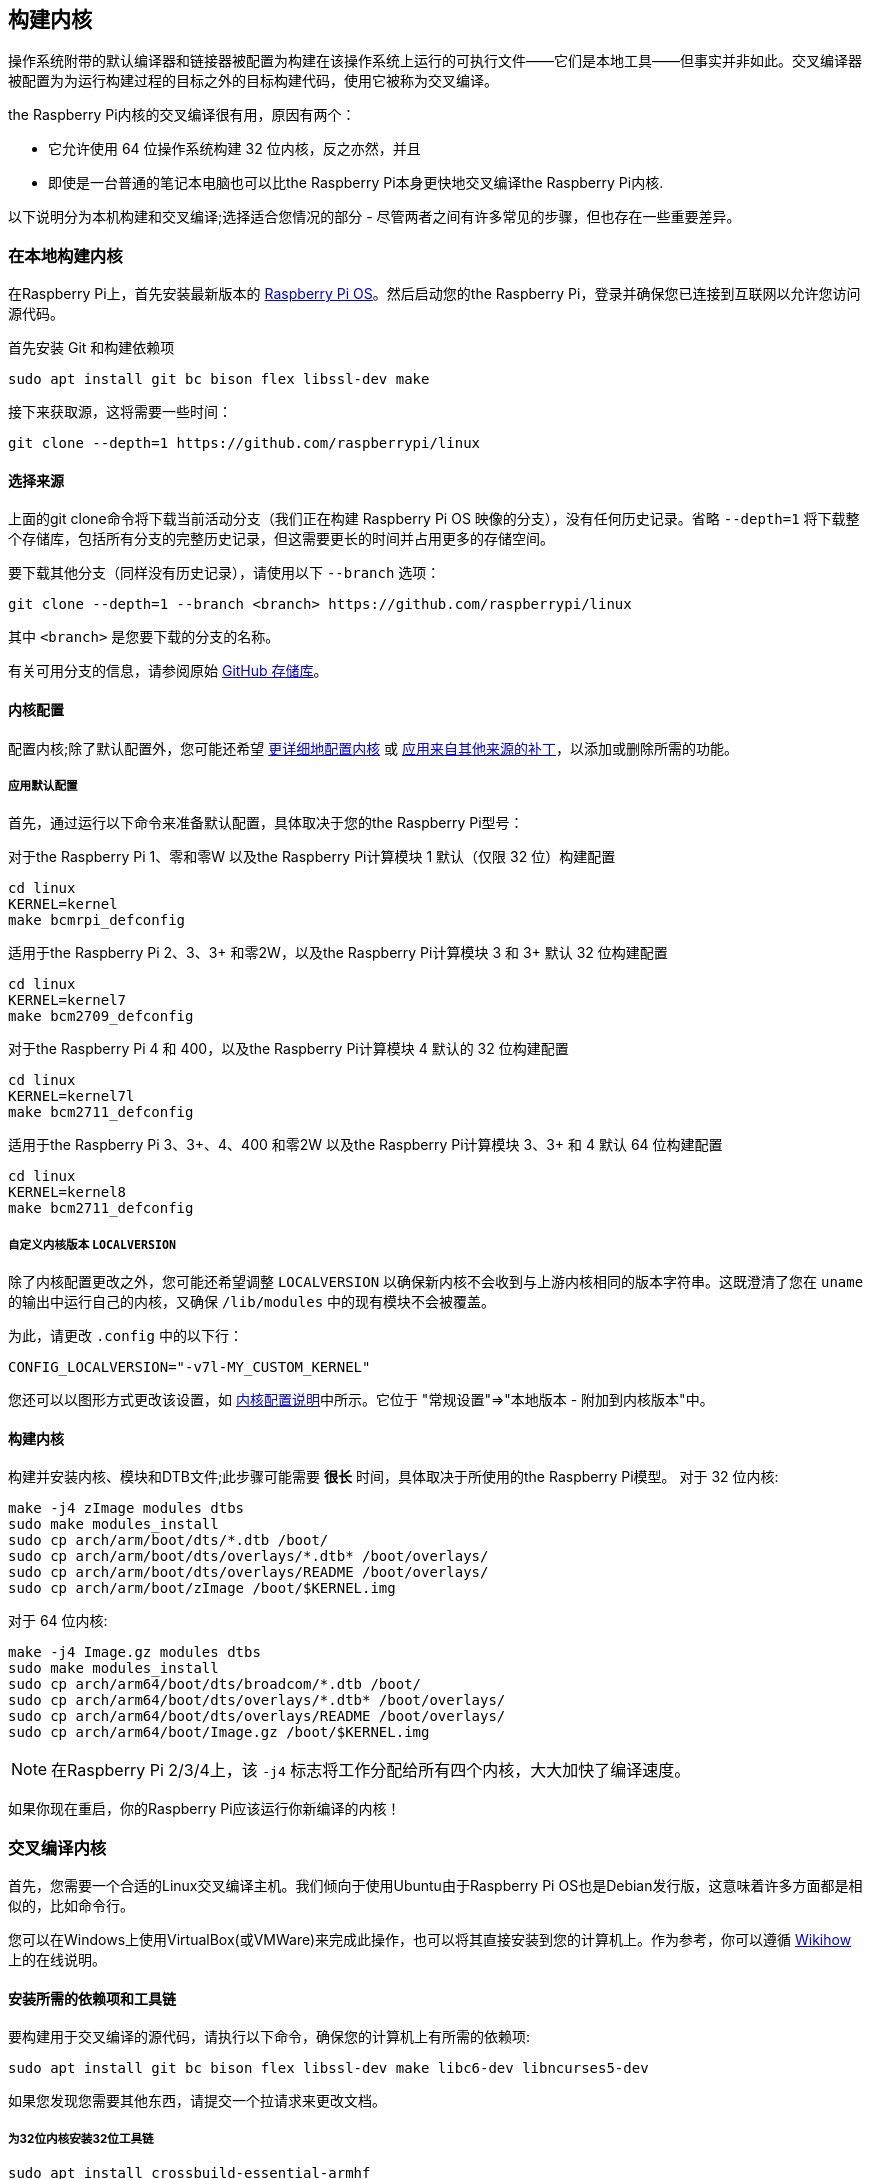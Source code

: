 [[building]]
== 构建内核

操作系统附带的默认编译器和链接器被配置为构建在该操作系统上运行的可执行文件——它们是本地工具——但事实并非如此。交叉编译器被配置为为运行构建过程的目标之外的目标构建代码，使用它被称为交叉编译。

the Raspberry Pi内核的交叉编译很有用，原因有两个：

* 它允许使用 64 位操作系统构建 32 位内核，反之亦然，并且
* 即使是一台普通的笔记本电脑也可以比the Raspberry Pi本身更快地交叉编译the Raspberry Pi内核.

以下说明分为本机构建和交叉编译;选择适合您情况的部分 - 尽管两者之间有许多常见的步骤，但也存在一些重要差异。

=== 在本地构建内核

在Raspberry Pi上，首先安装最新版本的 https://www.raspberrypi.com/software/operating-systems/#raspberry-pi-os-32-bit[Raspberry Pi OS]。然后启动您的the Raspberry Pi，登录并确保您已连接到互联网以允许您访问源代码。

首先安装 Git 和构建依赖项

[,bash]
----
sudo apt install git bc bison flex libssl-dev make
----

接下来获取源，这将需要一些时间：

[,bash]
----
git clone --depth=1 https://github.com/raspberrypi/linux
----

[[choosing_sources]]
==== 选择来源

上面的git clone命令将下载当前活动分支（我们正在构建 Raspberry Pi OS 映像的分支），没有任何历史记录。省略 `--depth=1` 将下载整个存储库，包括所有分支的完整历史记录，但这需要更长的时间并占用更多的存储空间。

要下载其他分支（同样没有历史记录），请使用以下 `--branch` 选项：

[,bash]
----
git clone --depth=1 --branch <branch> https://github.com/raspberrypi/linux
----

其中 `<branch>` 是您要下载的分支的名称。

有关可用分支的信息，请参阅原始 https://github.com/raspberrypi/linux[GitHub 存储库]。

[[kernel-configuration]]
==== 内核配置

配置内核;除了默认配置外，您可能还希望 xref:linux_kernel.adoc#configuring-the-kernel[更详细地配置内核] 或 xref:linux_kernel.adoc#patching-the-kernel[应用来自其他来源的补丁]，以添加或删除所需的功能。

[[default_configuration]]
===== 应用默认配置

首先，通过运行以下命令来准备默认配置，具体取决于您的the Raspberry Pi型号：

对于the Raspberry Pi 1、零和零W 以及the Raspberry Pi计算模块 1 默认（仅限 32 位）构建配置

[,bash]
----
cd linux
KERNEL=kernel
make bcmrpi_defconfig
----

适用于the Raspberry Pi 2、3、3+ 和零2W，以及the Raspberry Pi计算模块 3 和 3+ 默认 32 位构建配置

[,bash]
----
cd linux
KERNEL=kernel7
make bcm2709_defconfig
----

对于the Raspberry Pi 4 和 400，以及the Raspberry Pi计算模块 4 默认的 32 位构建配置

[,bash]
----
cd linux
KERNEL=kernel7l
make bcm2711_defconfig
----

适用于the Raspberry Pi 3、3+、4、400 和零2W 以及the Raspberry Pi计算模块 3、3+ 和 4 默认 64 位构建配置
[,bash]
----
cd linux
KERNEL=kernel8
make bcm2711_defconfig
----

[[customising-the-kernel-version-using-localversion]]
===== 自定义内核版本 `LOCALVERSION`

除了内核配置更改之外，您可能还希望调整 `LOCALVERSION` 以确保新内核不会收到与上游内核相同的版本字符串。这既澄清了您在 `uname` 的输出中运行自己的内核，又确保 `/lib/modules` 中的现有模块不会被覆盖。

为此，请更改 `.config` 中的以下行：

----
CONFIG_LOCALVERSION="-v7l-MY_CUSTOM_KERNEL"
----

您还可以以图形方式更改该设置，如 xref:linux_kernel.adoc#configuring-the-kernel[内核配置说明]中所示。它位于 "常规设置"\=>"本地版本 - 附加到内核版本"中。

[[building-the-kernel]]
==== 构建内核

构建并安装内核、模块和DTB文件;此步骤可能需要 *很长* 时间，具体取决于所使用的the Raspberry Pi模型。 对于 32 位内核:

[,bash]
----
make -j4 zImage modules dtbs
sudo make modules_install
sudo cp arch/arm/boot/dts/*.dtb /boot/
sudo cp arch/arm/boot/dts/overlays/*.dtb* /boot/overlays/
sudo cp arch/arm/boot/dts/overlays/README /boot/overlays/
sudo cp arch/arm/boot/zImage /boot/$KERNEL.img
----

对于 64 位内核:

[,bash]
----
make -j4 Image.gz modules dtbs
sudo make modules_install
sudo cp arch/arm64/boot/dts/broadcom/*.dtb /boot/
sudo cp arch/arm64/boot/dts/overlays/*.dtb* /boot/overlays/
sudo cp arch/arm64/boot/dts/overlays/README /boot/overlays/
sudo cp arch/arm64/boot/Image.gz /boot/$KERNEL.img
----

NOTE: 在Raspberry Pi 2/3/4上，该 `-j4` 标志将工作分配给所有四个内核，大大加快了编译速度。

如果你现在重启，你的Raspberry Pi应该运行你新编译的内核！

[[cross-compiling-the-kernel]]
=== 交叉编译内核

首先，您需要一个合适的Linux交叉编译主机。我们倾向于使用Ubuntu由于Raspberry Pi OS也是Debian发行版，这意味着许多方面都是相似的，比如命令行。

您可以在Windows上使用VirtualBox(或VMWare)来完成此操作，也可以将其直接安装到您的计算机上。作为参考，你可以遵循 http://www.wikihow.com/Install-Ubuntu-on-VirtualBox[Wikihow] 上的在线说明。

[[install-required-dependencies-and-toolchain]]
==== 安装所需的依赖项和工具链

要构建用于交叉编译的源代码，请执行以下命令，确保您的计算机上有所需的依赖项:

[,bash]
----
sudo apt install git bc bison flex libssl-dev make libc6-dev libncurses5-dev
----

如果您发现您需要其他东西，请提交一个拉请求来更改文档。

[[install-the-32-bit-toolchain-for-a-32-bit-kernel]]
===== 为32位内核安装32位工具链

[,bash]
----
sudo apt install crossbuild-essential-armhf
----

[[install-the-64-bit-toolchain-for-a-64-bit-kernel]]
===== 为64位内核安装64位工具链

[,bash]
----
sudo apt install crossbuild-essential-arm64
----

[[get-the-kernel-sources]]
==== 获取内核源代码

要下载当前分支的最小源代码树，请运行:

[,bash]
----
git clone --depth=1 https://github.com/raspberrypi/linux
----

有关如何选择不同分支的说明，请参见上面的 <<choosing_sources,*选择源*>>。

[[build-sources]]
==== 编译源代码

输入以下命令来构建源和设备树文件:

[[32-bit-configs]]
===== 32-位 配置

对于Raspberry Pi 1、零和零W以及Raspberry Pi计算模块1:

[,bash]
----
cd linux
KERNEL=kernel
make ARCH=arm CROSS_COMPILE=arm-linux-gnueabihf- bcmrpi_defconfig
----

对于Raspberry Pi 2、3、3+和Zero 2 W，以及Raspberry Pi计算模块3和3+:

[,bash]
----
cd linux
KERNEL=kernel7
make ARCH=arm CROSS_COMPILE=arm-linux-gnueabihf- bcm2709_defconfig
----

对于Raspberry Pi 4和400以及Raspberry Pi计算模块4:

[,bash]
----
cd linux
KERNEL=kernel7l
make ARCH=arm CROSS_COMPILE=arm-linux-gnueabihf- bcm2711_defconfig
----

[[64-bit-configs]]
===== 64-位 配置

对于Raspberry Pi 3、3+、4、400和Zero 2 W，以及Raspberry Pi计算模块3、3+和4:

[,bash]
----
cd linux
KERNEL=kernel8
make ARCH=arm64 CROSS_COMPILE=aarch64-linux-gnu- bcm2711_defconfig
----

[[build-with-configs]]
===== 配置构建

NOTE: 为了在多处理器系统上加速编译，并在单处理器系统上获得一些改进，可以使用 `-j n` ，其中n是处理器的数量* 1.5。您可以使用 `nproc` 命令来查看您有多少个处理器。或者，请随意试验，看看什么有效！

[[for-all-32-bit-builds]]
====== 对于所有32位版本

[,bash]
----
make ARCH=arm CROSS_COMPILE=arm-linux-gnueabihf- zImage modules dtbs
----

[[for-all-64-bit-builds]]
====== 对于所有64位版本

NOTE: 请注意32位和64位图像目标之间的差异。

[,bash]
----
make ARCH=arm64 CROSS_COMPILE=aarch64-linux-gnu- Image modules dtbs
----

[[install-directly-onto-the-sd-card]]
==== 直接安装到SD卡上

构建好内核后，您需要将它复制到您的Raspberry Pi上并安装模块；最好直接使用SD读卡器。

首先，在插入SD卡前后使用 `lsblk` 进行识别。您应该会得到类似这样的结果:

----
sdb
   sdb1
   sdb2
----

其中 `sdb1` 是 `FAT` 文件系统(引导)分区， `sdb2` 是 `ext4` 文件系统(根)分区。

首先安装它们，根据需要调整分区号:

[,bash]
----
mkdir mnt
mkdir mnt/fat32
mkdir mnt/ext4
sudo mount /dev/sdb1 mnt/fat32
sudo mount /dev/sdb2 mnt/ext4
----

NOTE: 您应该根据您的设置适当调整驱动器号，例如，如果您的SD卡显示为 `/dev/sdc` ，而不是 `/dev/sdb` 。

接下来，将内核模块安装到 SD 卡上：

[[for-32-bit]]
===== 对于 32-位

[,bash]
----
sudo env PATH=$PATH make ARCH=arm CROSS_COMPILE=arm-linux-gnueabihf- INSTALL_MOD_PATH=mnt/ext4 modules_install
----

[[for-64-bit]]
===== 对于 64-位

[,bash]
----
sudo env PATH=$PATH make ARCH=arm64 CROSS_COMPILE=aarch64-linux-gnu- INSTALL_MOD_PATH=mnt/ext4 modules_install
----

最后，将内核和设备树 blob 复制到 SD 卡上，确保备份旧内核：

[[for-32-bit-2]]
===== 对于 32-位

[,bash]
----
sudo cp mnt/fat32/$KERNEL.img mnt/fat32/$KERNEL-backup.img
sudo cp arch/arm/boot/zImage mnt/fat32/$KERNEL.img
sudo cp arch/arm/boot/dts/*.dtb mnt/fat32/
sudo cp arch/arm/boot/dts/overlays/*.dtb* mnt/fat32/overlays/
sudo cp arch/arm/boot/dts/overlays/README mnt/fat32/overlays/
sudo umount mnt/fat32
sudo umount mnt/ext4
----

[[for-64-bit-2]]
===== 对于 64-位

[,bash]
----
sudo cp mnt/fat32/$KERNEL.img mnt/fat32/$KERNEL-backup.img
sudo cp arch/arm64/boot/Image mnt/fat32/$KERNEL.img
sudo cp arch/arm64/boot/dts/broadcom/*.dtb mnt/fat32/
sudo cp arch/arm64/boot/dts/overlays/*.dtb* mnt/fat32/overlays/
sudo cp arch/arm64/boot/dts/overlays/README mnt/fat32/overlays/
sudo umount mnt/fat32
sudo umount mnt/ext4
----

另一种选择是将内核复制到同一位置，但使用不同的文件名 - 例如 `kernel-myconfig.img` - 而不是覆盖 `kernel.img` 文件。然后，您可以编辑该 `config.txt` 文件以选择the Raspberry Pi将启动的内核：

----
kernel=kernel-myconfig.img
----

这样做的好处是，将自定义内核与系统管理的库存内核映像和任何自动更新工具分开，并允许您在内核无法引导时轻松恢复到库存内核。.

最后，将卡插入the Raspberry Pi并启动它！
